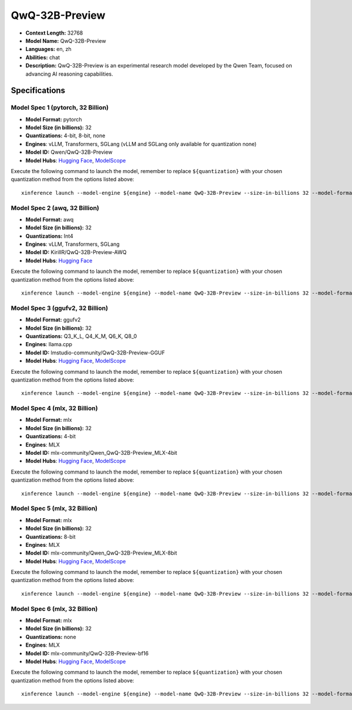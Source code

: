 .. _models_llm_qwq-32b-preview:

========================================
QwQ-32B-Preview
========================================

- **Context Length:** 32768
- **Model Name:** QwQ-32B-Preview
- **Languages:** en, zh
- **Abilities:** chat
- **Description:** QwQ-32B-Preview is an experimental research model developed by the Qwen Team, focused on advancing AI reasoning capabilities.

Specifications
^^^^^^^^^^^^^^


Model Spec 1 (pytorch, 32 Billion)
++++++++++++++++++++++++++++++++++++++++

- **Model Format:** pytorch
- **Model Size (in billions):** 32
- **Quantizations:** 4-bit, 8-bit, none
- **Engines**: vLLM, Transformers, SGLang (vLLM and SGLang only available for quantization none)
- **Model ID:** Qwen/QwQ-32B-Preview
- **Model Hubs**:  `Hugging Face <https://huggingface.co/Qwen/QwQ-32B-Preview>`__, `ModelScope <https://modelscope.cn/models/Qwen/QwQ-32B-Preview>`__

Execute the following command to launch the model, remember to replace ``${quantization}`` with your
chosen quantization method from the options listed above::

   xinference launch --model-engine ${engine} --model-name QwQ-32B-Preview --size-in-billions 32 --model-format pytorch --quantization ${quantization}


Model Spec 2 (awq, 32 Billion)
++++++++++++++++++++++++++++++++++++++++

- **Model Format:** awq
- **Model Size (in billions):** 32
- **Quantizations:** Int4
- **Engines**: vLLM, Transformers, SGLang
- **Model ID:** KirillR/QwQ-32B-Preview-AWQ
- **Model Hubs**:  `Hugging Face <https://huggingface.co/KirillR/QwQ-32B-Preview-AWQ>`__

Execute the following command to launch the model, remember to replace ``${quantization}`` with your
chosen quantization method from the options listed above::

   xinference launch --model-engine ${engine} --model-name QwQ-32B-Preview --size-in-billions 32 --model-format awq --quantization ${quantization}


Model Spec 3 (ggufv2, 32 Billion)
++++++++++++++++++++++++++++++++++++++++

- **Model Format:** ggufv2
- **Model Size (in billions):** 32
- **Quantizations:** Q3_K_L, Q4_K_M, Q6_K, Q8_0
- **Engines**: llama.cpp
- **Model ID:** lmstudio-community/QwQ-32B-Preview-GGUF
- **Model Hubs**:  `Hugging Face <https://huggingface.co/lmstudio-community/QwQ-32B-Preview-GGUF>`__, `ModelScope <https://modelscope.cn/models/AI-ModelScope/QwQ-32B-Preview-GGUF>`__

Execute the following command to launch the model, remember to replace ``${quantization}`` with your
chosen quantization method from the options listed above::

   xinference launch --model-engine ${engine} --model-name QwQ-32B-Preview --size-in-billions 32 --model-format ggufv2 --quantization ${quantization}


Model Spec 4 (mlx, 32 Billion)
++++++++++++++++++++++++++++++++++++++++

- **Model Format:** mlx
- **Model Size (in billions):** 32
- **Quantizations:** 4-bit
- **Engines**: MLX
- **Model ID:** mlx-community/Qwen_QwQ-32B-Preview_MLX-4bit
- **Model Hubs**:  `Hugging Face <https://huggingface.co/mlx-community/Qwen_QwQ-32B-Preview_MLX-4bit>`__, `ModelScope <https://modelscope.cn/models/okwinds/QwQ-32B-Preview-MLX-8bit>`__

Execute the following command to launch the model, remember to replace ``${quantization}`` with your
chosen quantization method from the options listed above::

   xinference launch --model-engine ${engine} --model-name QwQ-32B-Preview --size-in-billions 32 --model-format mlx --quantization ${quantization}


Model Spec 5 (mlx, 32 Billion)
++++++++++++++++++++++++++++++++++++++++

- **Model Format:** mlx
- **Model Size (in billions):** 32
- **Quantizations:** 8-bit
- **Engines**: MLX
- **Model ID:** mlx-community/Qwen_QwQ-32B-Preview_MLX-8bit
- **Model Hubs**:  `Hugging Face <https://huggingface.co/mlx-community/Qwen_QwQ-32B-Preview_MLX-8bit>`__, `ModelScope <https://modelscope.cn/models/okwinds/QwQ-32B-Preview-MLX-8bit>`__

Execute the following command to launch the model, remember to replace ``${quantization}`` with your
chosen quantization method from the options listed above::

   xinference launch --model-engine ${engine} --model-name QwQ-32B-Preview --size-in-billions 32 --model-format mlx --quantization ${quantization}


Model Spec 6 (mlx, 32 Billion)
++++++++++++++++++++++++++++++++++++++++

- **Model Format:** mlx
- **Model Size (in billions):** 32
- **Quantizations:** none
- **Engines**: MLX
- **Model ID:** mlx-community/QwQ-32B-Preview-bf16
- **Model Hubs**:  `Hugging Face <https://huggingface.co/mlx-community/QwQ-32B-Preview-bf16>`__, `ModelScope <https://modelscope.cn/models/okwinds/QwQ-32B-Preview-MLX-8bit>`__

Execute the following command to launch the model, remember to replace ``${quantization}`` with your
chosen quantization method from the options listed above::

   xinference launch --model-engine ${engine} --model-name QwQ-32B-Preview --size-in-billions 32 --model-format mlx --quantization ${quantization}

